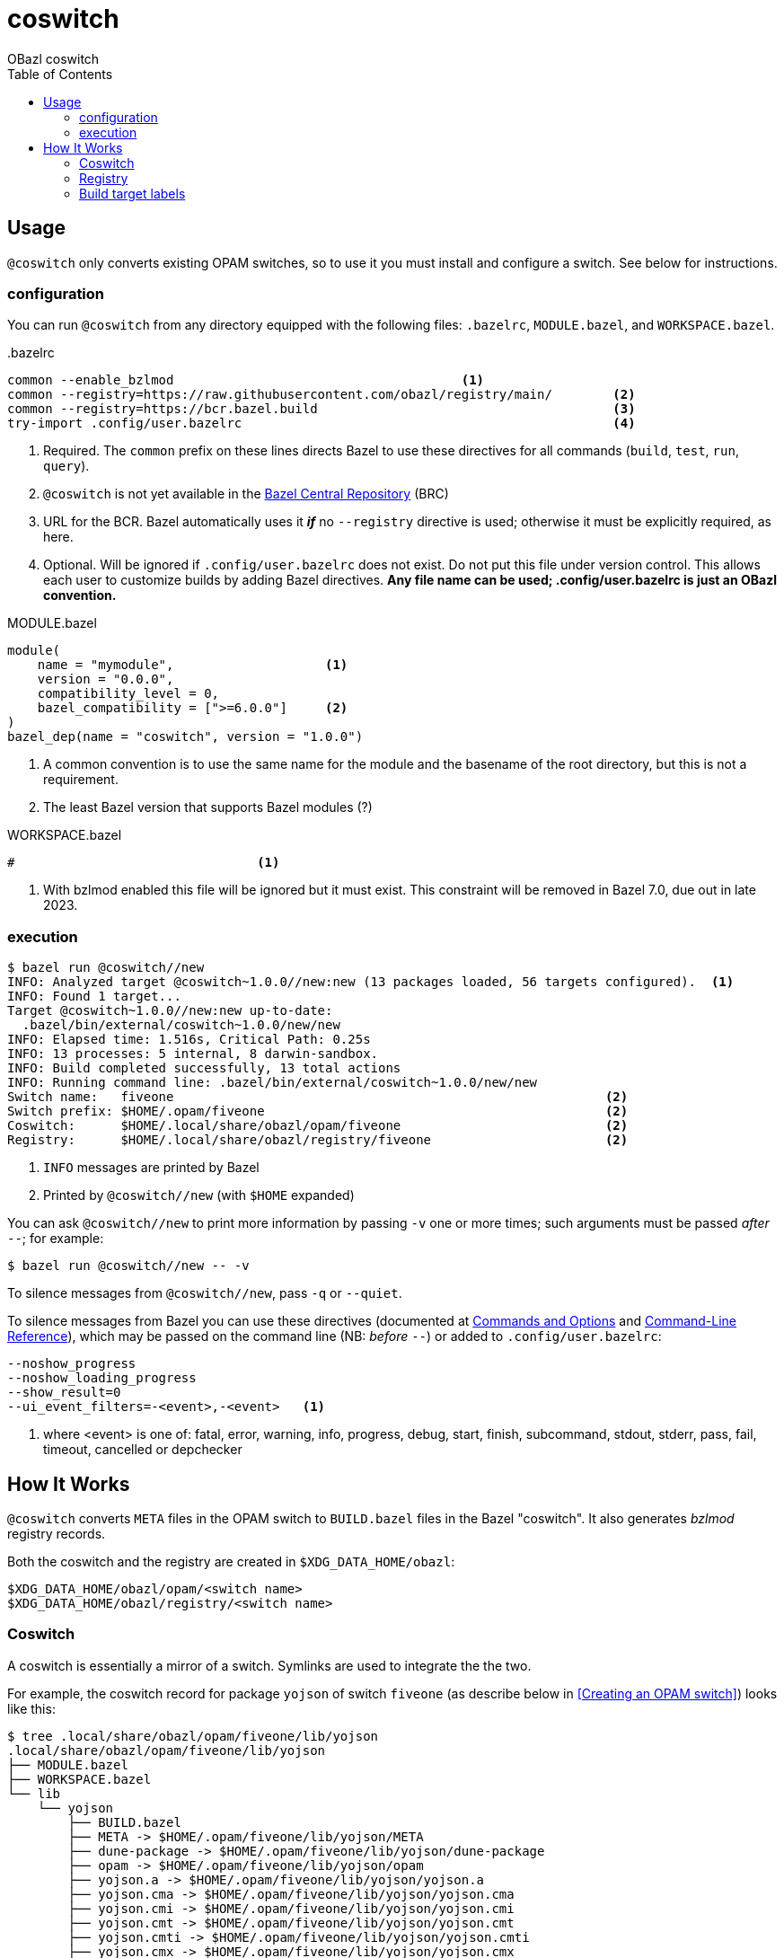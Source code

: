= coswitch
:toc:
OBazl coswitch

== Usage

`@coswitch` only converts existing OPAM switches, so to use it you must install and configure a switch. See below for instructions.

=== configuration

You can run `@coswitch` from any directory equipped with the following files: `.bazelrc`, `MODULE.bazel`, and `WORKSPACE.bazel`.

[source,title=".bazelrc"]
----
common --enable_bzlmod                                      <1>
common --registry=https://raw.githubusercontent.com/obazl/registry/main/        <2>
common --registry=https://bcr.bazel.build                                       <3>
try-import .config/user.bazelrc                                                 <4>
----
<1> Required.  The `common` prefix on these lines directs Bazel to use these directives for all commands (`build`, `test`, `run`, `query`).
<1> `@coswitch` is not yet available in the link:https://github.com/bazelbuild/bazel-central-registry[Bazel Central Repository] (BRC)
<2> URL for the BCR. Bazel automatically uses it _**if**_ no `--registry` directive is used; otherwise it must be explicitly required, as here.
<3> Optional. Will be ignored if `.config/user.bazelrc` does not
exist. Do not put this file under version control. This allows each user to customize builds by adding Bazel directives. *Any file name can be used; .config/user.bazelrc is just an OBazl convention.*

[source,title="MODULE.bazel"]
----
module(
    name = "mymodule",                    <1>
    version = "0.0.0",
    compatibility_level = 0,
    bazel_compatibility = [">=6.0.0"]     <2>
)
bazel_dep(name = "coswitch", version = "1.0.0")
----
<1> A common convention is to use the same name for the module and the basename of the root directory, but this is not a requirement.
<2> The least Bazel version that supports Bazel modules (?)

[source,title="WORKSPACE.bazel"]
----
#                                <1>
----
<1> With bzlmod enabled this file will be ignored but it must exist.
This constraint will be removed in Bazel 7.0, due out in late 2023.

=== execution

----
$ bazel run @coswitch//new
INFO: Analyzed target @coswitch~1.0.0//new:new (13 packages loaded, 56 targets configured).  <1>
INFO: Found 1 target...
Target @coswitch~1.0.0//new:new up-to-date:
  .bazel/bin/external/coswitch~1.0.0/new/new
INFO: Elapsed time: 1.516s, Critical Path: 0.25s
INFO: 13 processes: 5 internal, 8 darwin-sandbox.
INFO: Build completed successfully, 13 total actions
INFO: Running command line: .bazel/bin/external/coswitch~1.0.0/new/new
Switch name:   fiveone                                                         <2>
Switch prefix: $HOME/.opam/fiveone                                             <2>
Coswitch:      $HOME/.local/share/obazl/opam/fiveone                           <2>
Registry:      $HOME/.local/share/obazl/registry/fiveone                       <2>
----
<1> `INFO` messages are printed by Bazel
<2> Printed by `@coswitch//new`  (with `$HOME` expanded)

You can ask `@coswitch//new` to print more information by passing `-v` one or more times; such arguments must be passed _after_ `--`; for example:

    $ bazel run @coswitch//new -- -v

To silence messages from `@coswitch//new`, pass `-q` or `--quiet`.

To silence messages from Bazel you can use these directives (documented at link:https://bazel.build/docs/user-manual[Commands and Options] and link:https://bazel.build/reference/command-line-reference[Command-Line Reference]), which may be passed on the command line (NB: _before_ `--`) or added to `.config/user.bazelrc`:

----
--noshow_progress
--noshow_loading_progress
--show_result=0
--ui_event_filters=-<event>,-<event>   <1>
----
<1> where <event> is one of: fatal, error, warning, info, progress, debug, start, finish, subcommand, stdout, stderr, pass, fail, timeout, cancelled or depchecker


== How It Works

`@coswitch` converts `META` files in the OPAM switch to `BUILD.bazel`
files in the Bazel "coswitch".  It also generates _bzlmod_ registry records.

Both the coswitch and the registry are created in `$XDG_DATA_HOME/obazl`:

    $XDG_DATA_HOME/obazl/opam/<switch name>
    $XDG_DATA_HOME/obazl/registry/<switch name>

=== Coswitch

A coswitch is essentially a mirror of a switch. Symlinks are used to integrate the the two.

For example, the coswitch record for package `yojson` of switch
`fiveone` (as describe below in <<Creating an OPAM switch>>) looks like this:

----
$ tree .local/share/obazl/opam/fiveone/lib/yojson
.local/share/obazl/opam/fiveone/lib/yojson
├── MODULE.bazel
├── WORKSPACE.bazel
└── lib
    └── yojson
        ├── BUILD.bazel
        ├── META -> $HOME/.opam/fiveone/lib/yojson/META
        ├── dune-package -> $HOME/.opam/fiveone/lib/yojson/dune-package
        ├── opam -> $HOME/.opam/fiveone/lib/yojson/opam
        ├── yojson.a -> $HOME/.opam/fiveone/lib/yojson/yojson.a
        ├── yojson.cma -> $HOME/.opam/fiveone/lib/yojson/yojson.cma
        ├── yojson.cmi -> $HOME/.opam/fiveone/lib/yojson/yojson.cmi
        ├── yojson.cmt -> $HOME/.opam/fiveone/lib/yojson/yojson.cmt
        ├── yojson.cmti -> $HOME/.opam/fiveone/lib/yojson/yojson.cmti
        ├── yojson.cmx -> $HOME/.opam/fiveone/lib/yojson/yojson.cmx
        ├── yojson.cmxa -> $HOME/.opam/fiveone/lib/yojson/yojson.cmxa
        ├── yojson.cmxs -> $HOME/.opam/fiveone/lib/yojson/yojson.cmxs
        ├── yojson.ml -> $HOME/.opam/fiveone/lib/yojson/yojson.ml
        └── yojson.mli -> $HOME/.opam/fiveone/lib/yojson/yojson.mli
----

=== Registry

For each Bazel module in the coswitch (i.e. package in the switch),
`@coswitch//new` also creates a Bazel registry record. The Bazel registry
has this structure (documented at
link:https://bazel.build/external/registry[Bazel registries]):

----
$ tree -L 1 .local/share/obazl/registry/fiveone
.local/share/obazl/registry/fiveone
├── bazel_registry.json
└── modules
----

The `bazel_registry.json` file points to the coswitch:

----
{
    "mirrors": [],                                                           <1>
    "module_base_path": "$HOME/.local/share/obazl/opam/fiveone/lib"     <2>
}
----
<1> Not used
<2> Registry records implicitly reference this base path

The `modules` subdirectory contains one record per Bazel module. The record for `yojson`:

----
$ tree .local/share/obazl/registry/fiveone/modules/yojson                                                              [fiveone]
.local/share/obazl/registry/fiveone/modules/yojson
├── 0.0.0
│   ├── MODULE.bazel
│   └── source.json
└── metadata.json
----

The `source.json` file contains the information Bazel needs to find
the sources of the `yojson` module. In a networked registry, this
would be a URL and integrity checksum. But this registry is for local
use only, so instead the `source.json` file looks like this:

[source,json]
----
{
    "type": "local_path",       <1>
    "path": "yojson"            <2>
}
----
<1> Tells Bazel to use the `module_base_path` field of the registry's `bazel_registry.json` file to construct the local path to module source.
<2> To be interpreted as the desired subdirectory of `module_base_path`.

Together, `bazel_registry.json` and `yojson/0.0.0/source.json` indicate that the sources for `yojson` are located at `$HOME/.local/share/obazl/opam/fiveone/lib/yojson`.

=== Build target labels

Once `@coswitch//new` has done its work, the packages in the switch
are available to Bazel build programs as standard Bazel labels. The
labels are constructed according to a simple schema: package `p`
becomes `@p//lib/p`; package `p.q.r` becomes `@p//lib/q/r`.
Executables are labelled `@p//bin/p`; they are also accesible as
`@ocaml//bin:p`.

Some examples:

[cols="1,1",width="50%"]
|===
| OPAM | Bazel

| `ounit2` | `@ounit2//lib/ounit2`
| `mtime` | `@mtime//lib/mtime`
| `mtime.clock.os` | `@mtime//lib/clock/os`
| `yojson` | `@yojson//lib/yojson`
|===

==== Special targets

`@coswitch//new` has special logic for translating the compiler
distribution itself.

[cols="2,3"]
|===
| Bazel pkg | Imports (by symlinks to <switch-prefix>)
| `@ocaml//bin` |  `bin`
| `@ocaml//c:sdk` | headers and selected runtime (e.g. `lib/libasmrun.a`)
| `@ocaml//c/caml` | `lib/ocaml/caml`
| `@ocaml//c/lib` | `lib/ocaml`
| `@ocaml//compiler-libs` | `lib/ocaml/compiler-libs`
| `@ocaml//compiler-libs:bytecomp` |  `lib/ocaml/compiler-libs/ocamlbytecomp.cmx[a]`
| `@ocaml//compiler-libs/bytecomp` |  alias to `@ocaml//compiler-libs:bytecomp`
| `@ocaml//dynlink` | `lib/ocaml/dynlink`
| `@ocaml//ocamldoc` | `lib/ocaml/ocamldoc`
| `@ocaml//platforms` | OBazl-specific helper pkg
| `@ocaml//runtime` | `lib/ocaml` - stdlib, std_exit etc.
| `@ocaml//str` | `lib/ocaml`
| `@ocaml//stublibs` | `lib/ocaml`
| `@ocaml//threads` | `lib/ocaml/threads/threads.cmx[a]`
| `@ocaml//toolchain` | OBazl-specific helper pkg
| `@ocaml//unix` | `lib/ocaml`
|====

=== Registry selection





== Creating an OPAM switch

First update your OPAM installation: `$ opam update`

Then create a switch, giving it a name and a compiler version. Synax: [nobreak]`opam switch create <name> <compiler id>` or just [nobreak]`opam switch
create <compiler id>`.

To list available compilers: `$ opam switch list-available`

    $ opam switch create fiveone 5.1.0

This should install the switch and make it the "current" switch. Verify:

    $ opam switch

Now install the packages you need:

    opam install base bigarray-compat cppo csexp

If you need a lot of packages you can create a simple script:

[source,shell,title="opaminst.sh"]
----
#!/bin/sh
opam install a b c ... etc. ...
----

Verify installation:

    $ opam list
